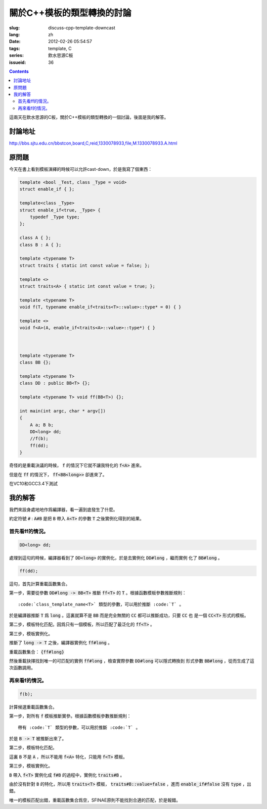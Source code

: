 關於C++模板的類型轉換的討論
=======================================

:slug: discuss-cpp-template-downcast
:lang: zh
:date: 2012-02-26 05:54:57
:tags: template, C
:series: 飲水思源C板
:issueid: 36

.. contents::

這兩天在飲水思源的C板，關於C++模板的類型轉換的一個討論，後面是我的解答。


討論地址
++++++++++++


http://bbs.sjtu.edu.cn/bbstcon,board,C,reid,1330078933,file,M.1330078933.A.html

原問題
+++++++++



今天在書上看到模板演繹的時候可以允許cast-down，於是我寫了個東西：

.. code-block:: c++

    template <bool _Test, class _Type = void>
    struct enable_if { };
    
    template<class _Type>
    struct enable_if<true, _Type> {
        typedef _Type type;
    };
    
    class A { };
    class B : A { };
    
    template <typename T>
    struct traits { static int const value = false; };
    
    template <>
    struct traits<A> { static int const value = true; };
    
    template <typename T>
    void f(T, typename enable_if<traits<T>::value>::type* = 0) { }
    
    template <>
    void f<A>(A, enable_if<traits<A>::value>::type*) { }
    
    
    
    template <typename T>
    class BB {};
    
    template <typename T>
    class DD : public BB<T> {};
    
    template <typename T> void ff(BB<T>) {};
    
    int main(int argc, char * argv[])
    {
        A a; B b;
        DD<long> dd;
        //f(b);
        ff(dd);
    }

奇怪的是重載決議的時候， :code:`f` 的情況下它就不讓我特化的 :code:`f<A>` 進來。

但是在 :code:`ff` 的情況下， :code:`ff<BB<long>>` 卻進來了。

在VC10和GCC3.4下測試

我的解答
++++++++++++

我們來設身處地地作爲編譯器，看一遍到底發生了什麼。

約定符號 :code:`#` : :code:`A#B` 是把 :code:`B` 帶入 :code:`A<T>` 的參數 :code:`T` 之後實例化得到的結果。

首先看ff的情況。
***********************

.. code-block:: c++

    DD<long> dd;

處理到這句的時候，編譯器看到了 :code:`DD<long>` 的實例化，於是去實例化 :code:`DD#long` ，繼而實例
化了 :code:`BB#long` 。

.. code-block:: c++

    ff(dd);

這句，首先計算重載函數集合。

第一步，需要從參數 :code:`DD#long -> BB<T>` 推斷 :code:`ff<T>` 的 :code:`T` 。根據函數模板參數推斷規則：

::

    :code:`class_template_name<T>` 類型的參數，可以用於推斷 :code:`T` 。

於是編譯器推斷 :code:`T` 爲 :code:`long` 。這裏就算不是 :code:`BB` 而是完全無關的 :code:`CC` 都可以推斷成功，只要 :code:`CC` 也
是一個 :code:`CC<T>` 形式的模板。

第二步，模板特化匹配。因爲只有一個模板，所以匹配了最泛化的 :code:`ff<T>` 。

第三步，模板實例化。

推斷了 :code:`long -> T` 之後，編譯器實例化 :code:`ff#long` 。

重載函數集合： :code:`{ff#long}` 

然後重載抉擇找到唯一的可匹配的實例 :code:`ff#long` ，檢查實際參數 :code:`DD#long` 可以隱式轉換到
形式參數 :code:`BB#long` ，從而生成了這次函數調用。

再來看f的情況。
**********************

.. code-block:: c++

    f(b);

計算候選重載函數集合。

第一步，對所有 :code:`f` 模板推斷實參。根據函數模板參數推斷規則：

::

    帶有 :code:`T` 類型的參數，可以用於推斷 :code:`T` 。

於是 :code:`B -> T` 被推斷出來了。

第二步，模板特化匹配。

這裏 :code:`B` 不是 :code:`A` ，所以不能用 :code:`f<A>` 特化，只能用 :code:`f<T>` 模板。

第三步，模板實例化。

:code:`B` 帶入 :code:`f<T>` 實例化成 :code:`f#B` 的過程中，實例化 :code:`traits#B` 。

由於沒有針對 :code:`B` 的特化，所以用 :code:`traits<T>` 模板， :code:`traits#B::value=false` ，進而 :code:`enable_if#false` 沒有 :code:`type` ，出錯。

唯一的模板匹配出錯，重載函數集合爲空，SFINAE原則不能找到合適的匹配，於是報錯。

